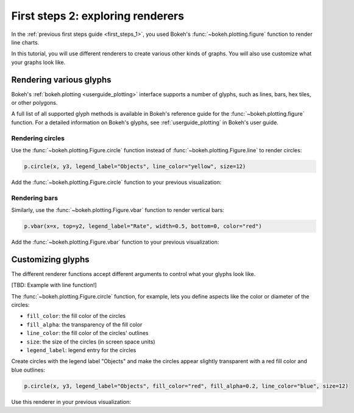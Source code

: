 .. _first_steps_2:

First steps 2: exploring renderers
==================================

In the :ref:`previous first steps guide <first_steps_1>`, you used Bokeh's
:func:`~bokeh.plotting.figure` function to render line charts.

In this tutorial, you will use different renderers to create various other
kinds of graphs. You will also use customize what your graphs look like.

Rendering various glyphs
------------------------

Bokeh's :ref:`bokeh.plotting <userguide_plotting>` interface supports a number
of glyphs, such as lines, bars, hex tiles, or other polygons.

A full list of all supported glyph methods is available in Bokeh's reference
guide for the :func:`~bokeh.plotting.figure` function. For a detailed
information on Bokeh's glyphs, see :ref:`userguide_plotting` in Bokeh's user
guide.

Rendering circles
^^^^^^^^^^^^^^^^^

Use the :func:`~bokeh.plotting.Figure.circle` function instead of
:func:`~bokeh.plotting.Figure.line` to render circles:

.. code-block:: python

    p.circle(x, y3, legend_label="Objects", line_color="yellow", size=12)

Add the :func:`~bokeh.plotting.Figure.circle` function to your previous
visualization:

.. bokeh-plot::
    :source-position: above

    from bokeh.plotting import figure, output_file, show

    # prepare some data
    x = [1, 2, 3, 4, 5]
    y1 = [6, 7, 2, 4, 5]
    y2 = [2, 3, 4, 5, 6]
    y3 = [4, 5, 5, 7, 2]

    # set output to static HTML file
    output_file("lines.html")

    # create a new plot with a title and axis labels
    p = figure(title="Multiple glyphs example", x_axis_label='x', y_axis_label='y')

    # add multiple renderers
    p.line(x, y1, legend_label="Temp.", line_color="blue", line_width=2)
    p.line(x, y2, legend_label="Rate", line_color="red", line_width=2)
    p.circle(x, y3, legend_label="Objects", line_color="yellow", size=12)

    # show the results
    show(p)

Rendering bars
^^^^^^^^^^^^^^

Similarly, use the :func:`~bokeh.plotting.Figure.vbar` function to render
vertical bars:

.. code-block:: python

    p.vbar(x=x, top=y2, legend_label="Rate", width=0.5, bottom=0, color="red")

Add the :func:`~bokeh.plotting.Figure.vbar` function to your previous
visualization:

.. bokeh-plot::
    :source-position: above

    from bokeh.plotting import figure, output_file, show

    # prepare some data
    x = [1, 2, 3, 4, 5]
    y1 = [6, 7, 2, 4, 5]
    y2 = [2, 3, 4, 5, 6]
    y3 = [4, 5, 5, 7, 2]

    # set output to static HTML file
    output_file("lines.html")

    # create a new plot with a title and axis labels
    p = figure(title="Multiple glyphs example", x_axis_label='x', y_axis_label='y')

    # add multiple renderers
    p.line(x, y1, legend_label="Temp.", line_color="blue", line_width=2)
    p.vbar(x=x, top=y2, legend_label="Rate", width=0.5, bottom=0, color="red")
    p.circle(x, y3, legend_label="Objects", line_color="yellow", size=12)

    # show the results
    show(p)

Customizing glyphs
------------------

The different renderer functions accept different arguments to control what
your glyphs look like.

[TBD: Example with line function!]

The :func:`~bokeh.plotting.Figure.circle` function, for example, lets you
define aspects like the color or diameter of the circles:

* ``fill_color``: the fill color of the circles
* ``fill_alpha``: the transparency of the fill color
* ``line_color``: the fill color of the circles' outlines
* ``size``: the size of the circles (in screen space units)
* ``legend_label``: legend entry for the circles

Create circles with the legend label "Objects" and make the circles appear
slightly transparent with a red fill color and blue outlines:

.. code-block:: python

    p.circle(x, y3, legend_label="Objects", fill_color="red", fill_alpha=0.2, line_color="blue", size=12)

Use this renderer in your previous visualization:

.. bokeh-plot::
    :source-position: above

    from bokeh.plotting import figure, output_file, show

    # prepare some data
    x = [1, 2, 3, 4, 5]
    y = [4, 5, 5, 7, 2]

    # set output to static HTML file
    output_file("lines.html")

    # create a new plot with a title and axis labels
    p = figure(title="Glyphs properties example", x_axis_label='x', y_axis_label='y')

    # add circle renderer
    p.circle(x, y, legend_label="Objects", fill_color="red", fill_alpha=0.2, line_color="blue", size=12)

    # show the results
    show(p)

